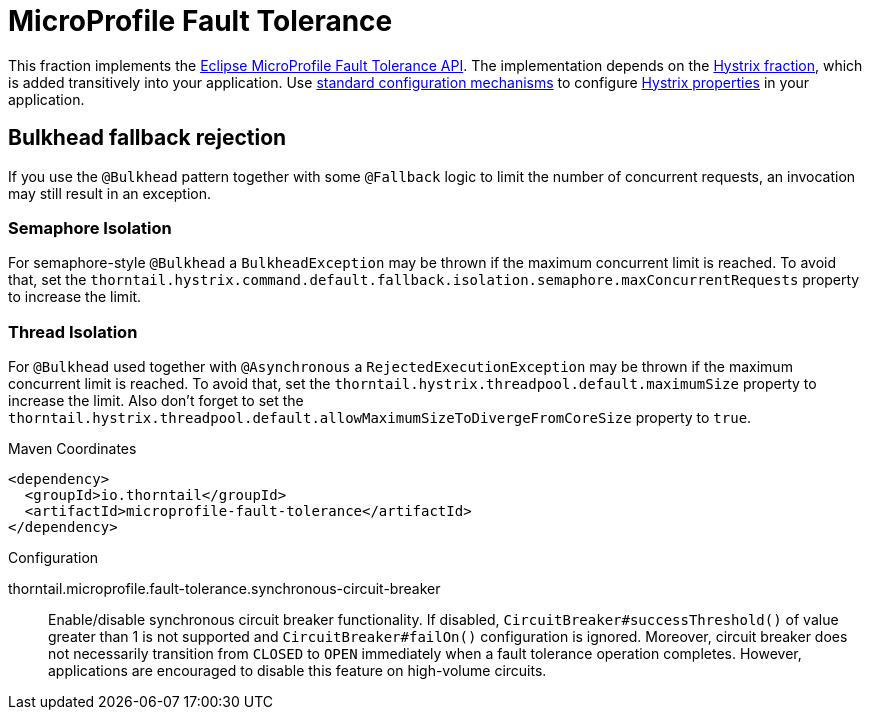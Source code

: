 [id='microprofile-fault-tolerance']
= MicroProfile Fault Tolerance

This fraction implements the https://github.com/eclipse/microprofile-fault-tolerance[Eclipse MicroProfile Fault Tolerance API^].
The implementation depends on the xref:_hystrix[Hystrix fraction], which is added transitively into your application.
Use xref:configuring-a-thorntail-application_{context}[standard configuration mechanisms] to configure https://github.com/Netflix/Hystrix/wiki/Configuration[Hystrix properties] in your application.

== Bulkhead fallback rejection

If you use the `@Bulkhead` pattern together with some `@Fallback` logic to limit the number of concurrent requests, an invocation may still result in an exception.

=== Semaphore Isolation

For semaphore-style `@Bulkhead` a `BulkheadException` may be thrown if the maximum concurrent limit is reached.
To avoid that, set the `thorntail.hystrix.command.default.fallback.isolation.semaphore.maxConcurrentRequests` property to increase the limit.

=== Thread Isolation

For `@Bulkhead` used together with `@Asynchronous` a `RejectedExecutionException` may be thrown if the maximum concurrent limit is reached.
To avoid that, set the `thorntail.hystrix.threadpool.default.maximumSize` property to increase the limit.
Also don't forget to set the `thorntail.hystrix.threadpool.default.allowMaximumSizeToDivergeFromCoreSize` property to `true`.


.Maven Coordinates
[source,xml]
----
<dependency>
  <groupId>io.thorntail</groupId>
  <artifactId>microprofile-fault-tolerance</artifactId>
</dependency>
----

.Configuration

thorntail.microprofile.fault-tolerance.synchronous-circuit-breaker:: 
Enable/disable synchronous circuit breaker functionality. If disabled, `CircuitBreaker#successThreshold()` of value greater than 1 is not supported and `CircuitBreaker#failOn()` configuration is ignored. Moreover, circuit breaker does not necessarily transition from `CLOSED` to `OPEN` immediately when a fault tolerance operation completes. However, applications are encouraged to disable this feature on high-volume circuits.


